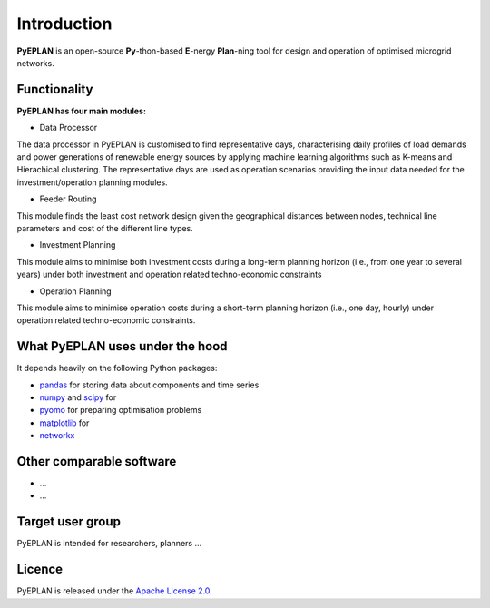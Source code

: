 ##########################################
 Introduction
##########################################

**PyEPLAN** is an open-source **Py**-thon-based **E**-nergy **Plan**-ning tool for design and operation of optimised microgrid networks.

.. image:: PyEPLAN_architecture.png
   

Functionality
=============


**PyEPLAN has four main modules:**

* Data Processor
The data processor in PyEPLAN is customised to find representative days, characterising daily profiles of load demands and power generations of renewable energy sources by applying machine learning algorithms such as K-means and Hierachical clustering. The representative days are used as operation scenarios providing the input data needed for the investment/operation planning modules.

* Feeder Routing
This module finds the least cost network design given the geographical distances between nodes, technical line parameters and cost of the different line types.

* Investment Planning
This module aims to minimise both investment costs during a long-term planning horizon (i.e., from one year to several years) under both investment and operation related techno-economic constraints

* Operation Planning
This module aims to minimise operation costs during a short-term planning horizon (i.e., one day, hourly) under operation related techno-economic constraints. 

What PyEPLAN uses under the hood
================================

It depends heavily on the following Python packages:

* `pandas <http://pandas.pydata.org/>`_ for storing data about components and time series
* `numpy <http://www.numpy.org/>`_ and `scipy <http://scipy.org/>`_ for 
* `pyomo <http://www.pyomo.org/>`_ for preparing optimisation problems
* `matplotlib <https://matplotlib.org/>`_ for 
* `networkx <https://networkx.github.io/>`_ 


Other comparable software
=========================

* ...
* ...



Target user group
=================

PyEPLAN is intended for researchers, planners ...



Licence
=======

PyEPLAN is released under the `Apache License 2.0 <https://www.apache.org/licenses/LICENSE-2.0>`_.
